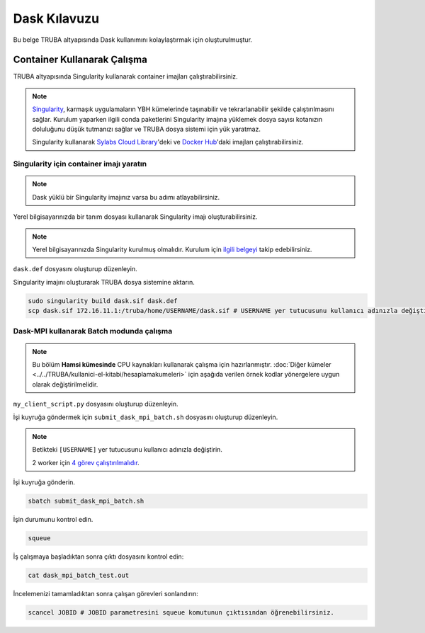 =============
Dask Kılavuzu
=============

Bu belge TRUBA altyapısında Dask kullanımını kolaylaştırmak için oluşturulmuştur.

----------------------------
Container Kullanarak Çalışma
----------------------------

TRUBA altyapısında Singularity kullanarak container imajları çalıştırabilirsiniz.

.. note::

    `Singularity <https://sylabs.io/guides/3.7/user-guide/introduction.html#introduction-to-singularity>`_, karmaşık uygulamaların YBH kümelerinde taşınabilir ve tekrarlanabilir şekilde çalıştırılmasını sağlar. Kurulum yaparken ilgili conda paketlerini Singularity imajına yüklemek dosya sayısı kotanızın doluluğunu düşük tutmanızı sağlar ve TRUBA dosya sistemi için yük yaratmaz.
    
    Singularity kullanarak `Sylabs Cloud Library <https://cloud.sylabs.io/library>`_'deki ve `Docker Hub <https://hub.docker.com/>`_'daki imajları çalıştırabilirsiniz.

Singularity için container imajı yaratın
========================================

.. note::

    Dask yüklü bir Singularity imajınız varsa bu adımı atlayabilirsiniz.

Yerel bilgisayarınızda bir tanım dosyası kullanarak Singularity imajı oluşturabilirsiniz.

.. note::
    Yerel bilgisayarınızda Singularity kurulmuş olmalıdır. Kurulum için `ilgili belgeyi <https://docs.sylabs.io/guides/3.10/user-guide/quick_start.html#quick-installation-steps>`_ takip edebilirsiniz.

``dask.def`` dosyasını oluşturup düzenleyin.

.. code-block:: bash
    :caption: dask.def

    Bootstrap: docker
    From: continuumio/miniconda3:4.10.3
    %post
        conda install dask dask-mpi mpi4py openmpi=4.1.1 -c conda-forge -c
    anaconda
        chmod -R o+rX /opt/conda

Singularity imajını oluşturarak TRUBA dosya sistemine aktarın.

.. code-block:: bash

    sudo singularity build dask.sif dask.def
    scp dask.sif 172.16.11.1:/truba/home/USERNAME/dask.sif # USERNAME yer tutucusunu kullanıcı adınızla değiştirin.

Dask-MPI kullanarak Batch modunda çalışma
=========================================

.. note::

    Bu bölüm **Hamsi kümesinde** CPU kaynakları kullanarak çalışma için hazırlanmıştır. :doc:`Diğer kümeler <../../TRUBA/kullanici-el-kitabi/hesaplamakumeleri>` için aşağıda verilen örnek kodlar yönergelere uygun olarak değiştirilmelidir.

``my_client_script.py`` dosyasını oluşturup düzenleyin.

.. code-block:: python
    :caption: my_client_script.py

    from dask_mpi import initialize

    initialize(exit=False)

    from dask.distributed import Client

    with Client() as c:
        # https://examples.dask.org/array.html
        import dask.array as da
        x = da.random.random((10000, 10000), chunks=(1000, 1000))
        y = x + x.T
        z = y[::2, 5000:].mean(axis=1)
        print(z.compute())

İşi kuyruğa göndermek için ``submit_dask_mpi_batch.sh`` dosyasını oluşturup düzenleyin.

.. note::

    Betikteki ``[USERNAME]`` yer tutucusunu kullanıcı adınızla değiştirin.

    2 worker için `4 görev çalıştırılmalıdır <https://mpi.dask.org/en/latest/batch.html>`_.

.. code-block:: bash
    :caption: submit_dask_mpi_batch.sh

    #!/bin/bash
    #SBATCH -p hamsi                        # Kuyruk adi
    #SBATCH -A  [USERNAME]                  # Proje adi
    #SBATCH -J dask_mpi_batch_test          # Gonderilen isin ismi
    #SBATCH -o dask_mpi_batch_test.out      # Ciktinin yazilacagi dosya adi
    #SBATCH --nodes 4                       # Gorev en az kac sunucuda calisacak?
    #SBATCH --ntasks-per-node 1             # Ayni gorevden her sunucuda kac adet calisacak?
    #SBATCH --cpus-per-task 28              # Her bir gorev kac cekirdek kullancak? Kumeleri kontrol edin.
    #SBATCH --time=00:10:00                 # Sure siniri koyun.
    
   
    echo "SLURM_JOB_ID $SLURM_JOB_ID"
    echo "SLURM_NODELIST $SLURM_NODELIST"
    echo "SLURM_NTASKS $SLURM_NTASKS"
    echo "SLURM_JOB_NUM_NODES $SLURM_JOB_NUM_NODES"

    module load centos7.9/lib/openmpi/4.1.1-gcc-7
    mpirun -np $SLURM_NTASKS singularity run dask.sif python
    my_client_script.py

İşi kuyruğa gönderin.

.. code-block:: bash

    sbatch submit_dask_mpi_batch.sh

İşin durumunu kontrol edin.

.. code-block:: bash

    squeue

İş çalışmaya başladıktan sonra çıktı dosyasını kontrol edin:

.. code-block:: bash

    cat dask_mpi_batch_test.out

..
    Scheduler IP adresinde başlayan Dashboard'a bağlanmak için yerel bilgisayarınızda yeni bir terminal kullanarak ssh tüneli oluşturun:

    .. code-block:: bash
    
        ssh -N -L 8787:SCHEDULER_IP_ADDR:8787 172.16.7.1

    Tüneli oluşturduktan sonra web tarayıcınızda http://localhost:8787 üzerinden Dashboard'a ulaşabilirisiniz.

İncelemenizi tamamladıktan sonra çalışan görevleri sonlandırın:

.. code-block:: bash

    scancel JOBID # JOBID parametresini squeue komutunun çıktısından öğrenebilirsiniz.